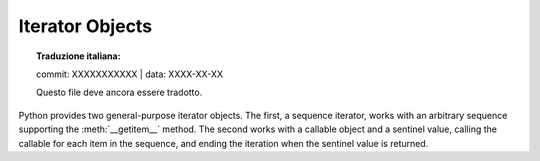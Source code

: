.. highlight:: c

.. _iterator-objects:

Iterator Objects
----------------


.. topic:: Traduzione italiana:

   commit: XXXXXXXXXXX | data: XXXX-XX-XX

   Questo file deve ancora essere tradotto.


Python provides two general-purpose iterator objects.  The first, a sequence
iterator, works with an arbitrary sequence supporting the :meth:`__getitem__`
method.  The second works with a callable object and a sentinel value, calling
the callable for each item in the sequence, and ending the iteration when the
sentinel value is returned.


.. c:var:: PyTypeObject PySeqIter_Type

   Type object for iterator objects returned by :c:func:`PySeqIter_New` and the
   one-argument form of the :func:`iter` built-in function for built-in sequence
   types.


.. c:function:: int PySeqIter_Check(op)

   Return true if the type of *op* is :c:data:`PySeqIter_Type`.


.. c:function:: PyObject* PySeqIter_New(PyObject *seq)

   Return an iterator that works with a general sequence object, *seq*.  The
   iteration ends when the sequence raises :exc:`IndexError` for the subscripting
   operation.


.. c:var:: PyTypeObject PyCallIter_Type

   Type object for iterator objects returned by :c:func:`PyCallIter_New` and the
   two-argument form of the :func:`iter` built-in function.


.. c:function:: int PyCallIter_Check(op)

   Return true if the type of *op* is :c:data:`PyCallIter_Type`.


.. c:function:: PyObject* PyCallIter_New(PyObject *callable, PyObject *sentinel)

   Return a new iterator.  The first parameter, *callable*, can be any Python
   callable object that can be called with no parameters; each call to it should
   return the next item in the iteration.  When *callable* returns a value equal to
   *sentinel*, the iteration will be terminated.
